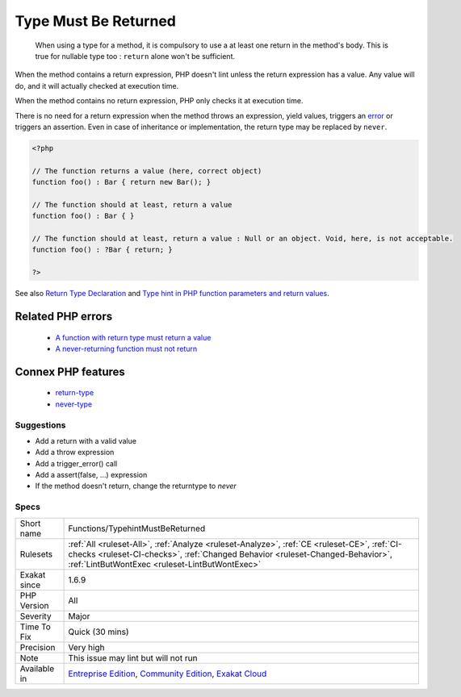.. _functions-typehintmustbereturned:

.. _type-must-be-returned:

Type Must Be Returned
+++++++++++++++++++++

  When using a type for a method, it is compulsory to use a at least one return in the method's body. This is true for nullable type too : ``return`` alone won't be sufficient.

When the method contains a return expression, PHP doesn't lint unless the return expression has a value. Any value will do, and it will actually checked at execution time.

When the method contains no return expression, PHP only checks it at execution time. 

There is no need for a return expression when the method throws an expression, yield values, triggers an `error <https://www.php.net/error>`_ or triggers an assertion. Even in case of inheritance or implementation, the return type may be replaced by ``never``.

.. code-block:: php
   
   <?php
   
   // The function returns a value (here, correct object)
   function foo() : Bar { return new Bar(); }
   
   // The function should at least, return a value
   function foo() : Bar { }
   
   // The function should at least, return a value : Null or an object. Void, here, is not acceptable.
   function foo() : ?Bar { return; }
   
   ?>

See also `Return Type Declaration <https://www.php.net/manual/en/functions.returning-values.php#functions.returning-values.type-declaration>`_ and `Type hint in PHP function parameters and return values <https://mlocati.github.io/articles/php-type-hinting.html>`_.

Related PHP errors 
-------------------

  + `A function with return type must return a value <https://php-errors.readthedocs.io/en/latest/messages/a-function-with-return-type-must-return-a-value.html>`_
  + `A never-returning function must not return <https://php-errors.readthedocs.io/en/latest/messages/a-never-returning-%25s-must-not-return.html>`_



Connex PHP features
-------------------

  + `return-type <https://php-dictionary.readthedocs.io/en/latest/dictionary/return-type.ini.html>`_
  + `never-type <https://php-dictionary.readthedocs.io/en/latest/dictionary/never-type.ini.html>`_


Suggestions
___________

* Add a return with a valid value
* Add a throw expression
* Add a trigger_error() call
* Add a assert(false, ...) expression
* If the method doesn't return, change the returntype to `never`




Specs
_____

+--------------+--------------------------------------------------------------------------------------------------------------------------------------------------------------------------------------------------------------------------------+
| Short name   | Functions/TypehintMustBeReturned                                                                                                                                                                                               |
+--------------+--------------------------------------------------------------------------------------------------------------------------------------------------------------------------------------------------------------------------------+
| Rulesets     | :ref:`All <ruleset-All>`, :ref:`Analyze <ruleset-Analyze>`, :ref:`CE <ruleset-CE>`, :ref:`CI-checks <ruleset-CI-checks>`, :ref:`Changed Behavior <ruleset-Changed-Behavior>`, :ref:`LintButWontExec <ruleset-LintButWontExec>` |
+--------------+--------------------------------------------------------------------------------------------------------------------------------------------------------------------------------------------------------------------------------+
| Exakat since | 1.6.9                                                                                                                                                                                                                          |
+--------------+--------------------------------------------------------------------------------------------------------------------------------------------------------------------------------------------------------------------------------+
| PHP Version  | All                                                                                                                                                                                                                            |
+--------------+--------------------------------------------------------------------------------------------------------------------------------------------------------------------------------------------------------------------------------+
| Severity     | Major                                                                                                                                                                                                                          |
+--------------+--------------------------------------------------------------------------------------------------------------------------------------------------------------------------------------------------------------------------------+
| Time To Fix  | Quick (30 mins)                                                                                                                                                                                                                |
+--------------+--------------------------------------------------------------------------------------------------------------------------------------------------------------------------------------------------------------------------------+
| Precision    | Very high                                                                                                                                                                                                                      |
+--------------+--------------------------------------------------------------------------------------------------------------------------------------------------------------------------------------------------------------------------------+
| Note         | This issue may lint but will not run                                                                                                                                                                                           |
+--------------+--------------------------------------------------------------------------------------------------------------------------------------------------------------------------------------------------------------------------------+
| Available in | `Entreprise Edition <https://www.exakat.io/entreprise-edition>`_, `Community Edition <https://www.exakat.io/community-edition>`_, `Exakat Cloud <https://www.exakat.io/exakat-cloud/>`_                                        |
+--------------+--------------------------------------------------------------------------------------------------------------------------------------------------------------------------------------------------------------------------------+



